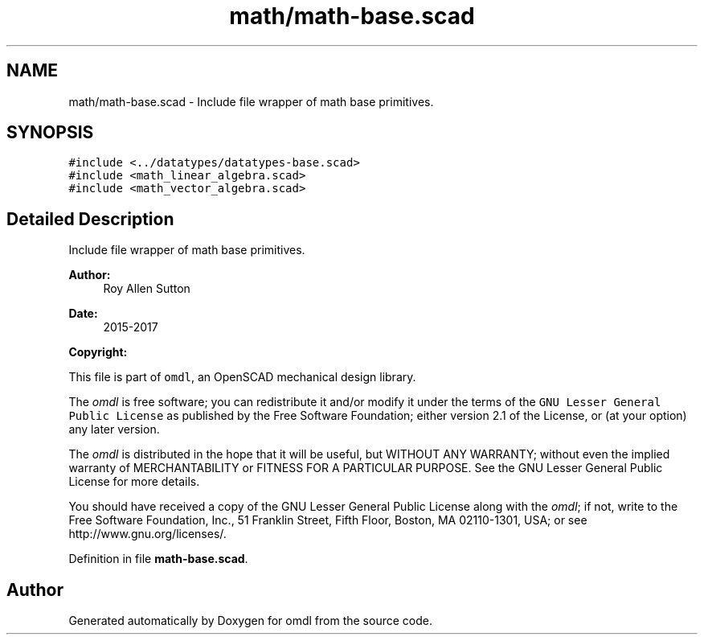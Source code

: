 .TH "math/math-base.scad" 3 "Fri Apr 7 2017" "Version v0.6.1" "omdl" \" -*- nroff -*-
.ad l
.nh
.SH NAME
math/math-base.scad \- Include file wrapper of math base primitives\&.  

.SH SYNOPSIS
.br
.PP
\fC#include <\&.\&./datatypes/datatypes-base\&.scad>\fP
.br
\fC#include <math_linear_algebra\&.scad>\fP
.br
\fC#include <math_vector_algebra\&.scad>\fP
.br

.SH "Detailed Description"
.PP 
Include file wrapper of math base primitives\&. 


.PP
\fBAuthor:\fP
.RS 4
Roy Allen Sutton 
.RE
.PP
\fBDate:\fP
.RS 4
2015-2017
.RE
.PP
\fBCopyright:\fP
.RS 4
.RE
.PP
This file is part of \fComdl\fP, an OpenSCAD mechanical design library\&.
.PP
The \fIomdl\fP is free software; you can redistribute it and/or modify it under the terms of the \fCGNU Lesser General Public License\fP as published by the Free Software Foundation; either version 2\&.1 of the License, or (at your option) any later version\&.
.PP
The \fIomdl\fP is distributed in the hope that it will be useful, but WITHOUT ANY WARRANTY; without even the implied warranty of MERCHANTABILITY or FITNESS FOR A PARTICULAR PURPOSE\&. See the GNU Lesser General Public License for more details\&.
.PP
You should have received a copy of the GNU Lesser General Public License along with the \fIomdl\fP; if not, write to the Free Software Foundation, Inc\&., 51 Franklin Street, Fifth Floor, Boston, MA 02110-1301, USA; or see http://www.gnu.org/licenses/\&. 
.PP
Definition in file \fBmath-base\&.scad\fP\&.
.SH "Author"
.PP 
Generated automatically by Doxygen for omdl from the source code\&.

